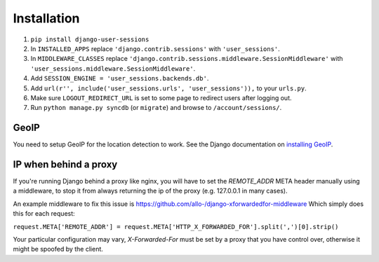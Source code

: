 Installation
============
1. ``pip install django-user-sessions``
2. In ``INSTALLED_APPS`` replace ``'django.contrib.sessions'`` with
   ``'user_sessions'``.
3. In ``MIDDLEWARE_CLASSES`` replace
   ``'django.contrib.sessions.middleware.SessionMiddleware'`` with
   ``'user_sessions.middleware.SessionMiddleware'``.
4. Add ``SESSION_ENGINE = 'user_sessions.backends.db'``.
5. Add ``url(r'', include('user_sessions.urls', 'user_sessions')),`` to your
   ``urls.py``.
6. Make sure ``LOGOUT_REDIRECT_URL`` is set to some page to redirect users
   after logging out.
7. Run ``python manage.py syncdb`` (or ``migrate``) and browse to
   ``/account/sessions/``.

GeoIP
-----
You need to setup GeoIP for the location detection to work. See the Django
documentation on `installing GeoIP`_.

.. _installing GeoIP:
   https://docs.djangoproject.com/en/1.6/ref/contrib/gis/geoip/

IP when behind a proxy
----------------------
If you're running Django behind a proxy like nginx, you will have to set 
the `REMOTE_ADDR` META header manually using a middleware, to stop it from 
always returning the ip of the proxy (e.g. 127.0.0.1 in many cases).

An example middleware to fix this issue is https://github.com/allo-/django-xforwardedfor-middleware
Which simply does this for each request:

``request.META['REMOTE_ADDR'] = request.META['HTTP_X_FORWARDED_FOR'].split(',')[0].strip()``

Your particular configuration may vary, `X-Forwarded-For` must be set by
a proxy that you have control over, otherwise it might be spoofed by the
client.
